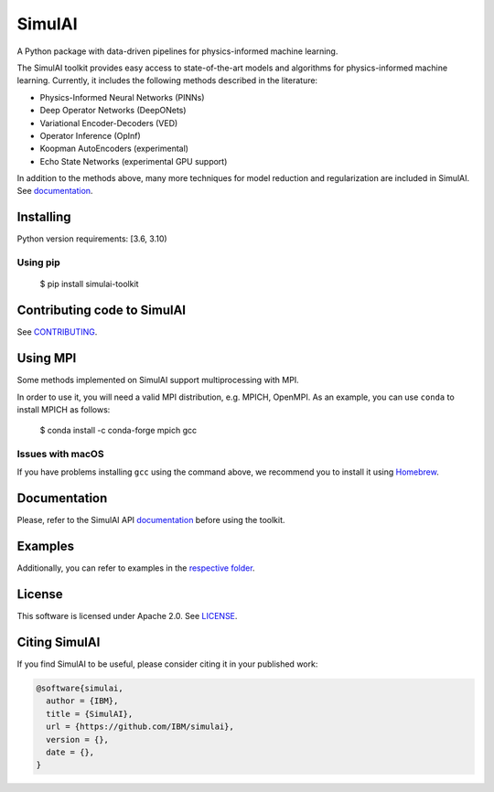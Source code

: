 =======
SimulAI
=======
.. image:: figs/coverage.svg 
.. image:: https://readthedocs.org/projects/simulai-toolkit/badge/?version=latest
	:target: https://simulai-toolkit.readthedocs.io/en/latest/?badge=latest
	:alt: Documentation Status
    
.. image:: figs/logo_2.svg

A Python package with data-driven pipelines for physics-informed machine learning.

.. image:: figs/simulai_diagram.svg

The SimulAI toolkit provides easy access to state-of-the-art models and algorithms for physics-informed machine learning. Currently, it includes the following methods described in the literature:

- Physics-Informed Neural Networks (PINNs)
- Deep Operator Networks (DeepONets)
- Variational Encoder-Decoders (VED)
- Operator Inference (OpInf)
- Koopman AutoEncoders (experimental)
- Echo State Networks (experimental GPU support)

In addition to the methods above, many more techniques for model reduction and regularization are included in SimulAI. See `documentation <https://simulai-toolkit.readthedocs.io/>`_.

Installing
==========

Python version requirements: [3.6, 3.10)

Using pip
---------

	$ pip install simulai-toolkit

Contributing code to SimulAI
============================

See `CONTRIBUTING <CONTRIBUTING.rst>`_.

Using MPI
=========

Some methods implemented on SimulAI support multiprocessing with MPI.

In order to use it, you will need a valid MPI distribution, e.g. MPICH, OpenMPI. As an example, you can use ``conda`` to install MPICH as follows: 

	$ conda install -c conda-forge mpich gcc

Issues with macOS
-----------------

If you have problems installing ``gcc`` using the command above, we recommend you to install it using `Homebrew <https://brew.sh>`_.

Documentation
=============

Please, refer to the SimulAI API `documentation <https://simulai-toolkit.readthedocs.io>`_ before using the toolkit.

Examples
========

Additionally, you can refer to examples in the `respective folder <examples/>`_.

License
=======

This software is licensed under Apache 2.0. See `LICENSE <LICENSE>`_.

Citing SimulAI
==============

If you find SimulAI to be useful, please consider citing it in your published work:

.. code-block:: python

    @software{simulai,
      author = {IBM},
      title = {SimulAI},
      url = {https://github.com/IBM/simulai},
      version = {},
      date = {},
    }
